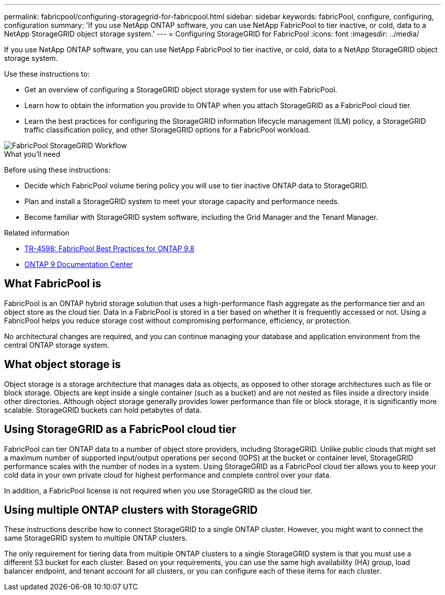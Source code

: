 ---
permalink: fabricpool/configuring-storagegrid-for-fabricpool.html
sidebar: sidebar
keywords: fabricPool, configure, configuring, configuration
summary: 'If you use NetApp ONTAP software, you can use NetApp FabricPool to tier inactive, or cold, data to a NetApp StorageGRID object storage system.'
---
= Configuring StorageGRID for FabricPool
:icons: font
:imagesdir: ../media/

[.lead]
If you use NetApp ONTAP software, you can use NetApp FabricPool to tier inactive, or cold, data to a NetApp StorageGRID object storage system.

Use these instructions to:

* Get an overview of configuring a StorageGRID object storage system for use with FabricPool.
* Learn how to obtain the information you provide to ONTAP when you attach StorageGRID as a FabricPool cloud tier.
* Learn the best practices for configuring the StorageGRID information lifecycle management (ILM) policy, a StorageGRID traffic classification policy, and other StorageGRID options for a FabricPool workload.

image::../media/fabricpool_storagegrid_workflow.png[FabricPool StorageGRID Workflow]
.What you'll need
Before using these instructions:

* Decide which FabricPool volume tiering policy you will use to tier inactive ONTAP data to StorageGRID.
* Plan and install a StorageGRID system to meet your storage capacity and performance needs.
* Become familiar with StorageGRID system software, including the Grid Manager and the Tenant Manager.

.Related information

* https://www.netapp.com/pdf.html?item=/media/17239-tr4598pdf.pdf[TR-4598: FabricPool Best Practices for ONTAP 9.8^]
* https://docs.netapp.com/ontap-9/index.jsp[ONTAP 9 Documentation Center^]

== What FabricPool is

FabricPool is an ONTAP hybrid storage solution that uses a high-performance flash aggregate as the performance tier and an object store as the cloud tier. Data in a FabricPool is stored in a tier based on whether it is frequently accessed or not. Using a FabricPool helps you reduce storage cost without compromising performance, efficiency, or protection.

No architectural changes are required, and you can continue managing your database and application environment from the central ONTAP storage system.

== What object storage is

Object storage is a storage architecture that manages data as objects, as opposed to other storage architectures such as file or block storage. Objects are kept inside a single container (such as a bucket) and are not nested as files inside a directory inside other directories. Although object storage generally provides lower performance than file or block storage, it is significantly more scalable. StorageGRID buckets can hold petabytes of data.

== Using StorageGRID as a FabricPool cloud tier

FabricPool can tier ONTAP data to a number of object store providers, including StorageGRID. Unlike public clouds that might set a maximum number of supported input/output operations per second (IOPS) at the bucket or container level, StorageGRID performance scales with the number of nodes in a system. Using StorageGRID as a FabricPool cloud tier allows you to keep your cold data in your own private cloud for highest performance and complete control over your data.

In addition, a FabricPool license is not required when you use StorageGRID as the cloud tier.

== Using multiple ONTAP clusters with StorageGRID

These instructions describe how to connect StorageGRID to a single ONTAP cluster. However, you might want to connect the same StorageGRID system to multiple ONTAP clusters.

The only requirement for tiering data from multiple ONTAP clusters to a single StorageGRID system is that you must use a different S3 bucket for each cluster. Based on your requirements, you can use the same high availability (HA) group, load balancer endpoint, and tenant account for all clusters, or you can configure each of these items for each cluster.
